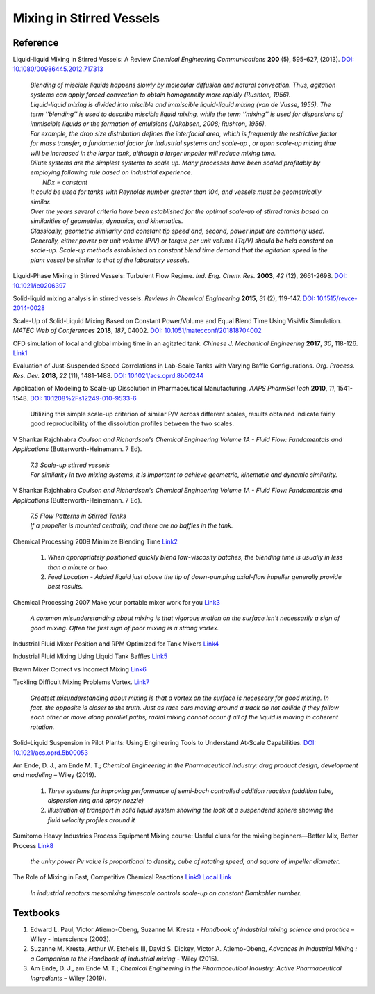 Mixing in Stirred Vessels
=========================================

Reference
---------------------------------------------------------

Liquid-liquid Mixing in Stirred Vessels: A Review *Chemical Engineering
Communications* **200** (5), 595-627, (2013).
`DOI: 10.1080/00986445.2012.717313 <https://dx.doi.org/10.1080/00986445.2012.717313>`_

 | *Blending of miscible liquids happens slowly by molecular diffusion and
   natural convection. Thus, agitation systems can apply forced convection
   to obtain homogeneity more rapidly (Rushton, 1956).*

 | *Liquid-liquid mixing is divided into miscible and immiscible liquid-liquid
   mixing (van de Vusse, 1955). The term ’’blending’’ is used to describe
   miscible liquid mixing, while the term ‘‘mixing’’ is used for dispersions
   of immiscible liquids or the formation of emulsions (Jakobsen, 2008;
   Rushton, 1956).*

 | *For example, the drop size distribution defines the interfacial area,
   which is frequently the restrictive factor for mass transfer, a
   fundamental factor for industrial systems and scale-up , or upon scale-up
   mixing time will be increased in the larger tank, although a larger
   impeller will reduce mixing time.*

 | *Dilute systems are the simplest systems to scale up. Many processes
   have been scaled profitably by employing following rule based on
   industrial experience.*
 |  *NDx = constant*
 | *It could be used for tanks with Reynolds number greater than 104, and
   vessels must be geometrically similar.*

 | *Over the years several criteria have been established for the optimal
   scale-up of stirred tanks based on similarities of geometries, dynamics,
   and kinematics.*
 | *Classically, geometric similarity and constant tip speed and, second,
   power input are commonly used.*

 | *Generally, either power per unit volume (P/V) or torque per unit volume
   (Tq/V) should be held constant on scale-up. Scale-up methods established
   on constant blend time demand that the agitation speed in the plant
   vessel be similar to that of the laboratory vessels.*

Liquid-Phase Mixing in Stirred Vessels: Turbulent Flow Regime.
*Ind. Eng. Chem. Res.* **2003**, *42* (12), 2661-2698.
`DOI: 10.1021/ie0206397 <https://doi.org/10.1021/ie0206397>`_

Solid-liquid mixing analysis in stirred vessels.
*Reviews in Chemical Engineering* **2015**, *31* (2), 119-147.
`DOI: 10.1515/revce-2014-0028 <https://doi.org/10.1515/revce-2014-0028>`_

Scale-Up of Solid-Liquid Mixing Based on Constant Power/Volume and Equal
Blend Time Using VisiMix Simulation.
*MATEC Web of Conferences* **2018**, *187*, 04002.
`DOI: 10.1051/matecconf/201818704002 <https://doi.org/10.1051/matecconf/201818704002>`_

CFD simulation of local and global mixing time in an agitated tank.
*Chinese J. Mechanical Engineering* **2017**, *30*, 118-126.
`Link1 <https://link.springer.com/article/10.3901/CJME.2016.1107.129>`_

Evaluation of Just-Suspended Speed Correlations in Lab-Scale Tanks with
Varying Baffle Configurations.
*Org. Process. Res. Dev.* **2018**, *22* (11), 1481-1488.
`DOI: 10.1021/acs.oprd.8b00244 <https://doi.org/10.1021/acs.oprd.8b00244>`_

Application of Modeling to Scale-up Dissolution in Pharmaceutical
Manufacturing.
*AAPS PharmSciTech* **2010**, *11*, 1541-1548.
`DOI: 10.1208%2Fs12249-010-9533-6
<https://dx.doi.org/10.1208%2Fs12249-010-9533-6>`_

   | Utilizing this simple scale-up criterion of similar P/V across different scales, results obtained
     indicate fairly good reproducibility of the dissolution profiles
     between the two scales.

V Shankar Rajchhabra *Coulson and Richardson's Chemical Engineering
Volume 1A - Fluid Flow: Fundamentals and Applications*
(Butterworth-Heinemann. 7 Ed).

 | *7.3 Scale-up stirred vessels*
 | *For similarity in two mixing systems, it is important to achieve
   geometric, kinematic and dynamic similarity.*

V Shankar Rajchhabra *Coulson and Richardson's Chemical Engineering
Volume 1A - Fluid Flow: Fundamentals and Applications*
(Butterworth-Heinemann. 7 Ed).

 | *7.5 Flow Patterns in Stirred Tanks*
 | *If a propeller is mounted centrally, and there are no baffles in
   the tank.*

Chemical Processing 2009 Minimize Blending Time
`Link2 <https://www.chemicalprocessing.com/articles/2009/120/>`_

 1. *When appropriately positioned quickly blend low-viscosity batches,
    the blending time is usually in less than a minute or two.*
 2. *Feed Location - Added liquid just above the tip of down-pumping
    axial-flow impeller generally provide best results.*

Chemical Processing 2007 Make your portable mixer work for you
`Link3 <https://www.chemicalprocessing.com/articles/2007/040/>`_

 | *A common misunderstanding about mixing is that vigorous
   motion on the surface isn't necessarily a sign of good
   mixing. Often the first sign of poor mixing is a strong
   vortex.*


Industrial Fluid Mixer Position and RPM Optimized for Tank Mixers
`Link4 <https://www.youtube.com/watch?v=RA6L_zTvmxk>`_

Industrial Fluid Mixing Using Liquid Tank Baffles
`Link5 <https://www.youtube.com/watch?v=J96TEOjgscE>`_


Brawn Mixer Correct vs Incorrect Mixing
`Link6 <https://www.youtube.com/watch?v=pRZPpdAAY1Q>`_

Tackling  Difficult Mixing Problems Vortex.
`Link7 <https://www.aiche.org/sites/default/files/cep/20150835.pdf>`_

 | *Greatest misunderstanding about mixing is that a vortex on the
   surface is necessary for good mixing. In fact, the opposite is
   closer to the truth. Just as race cars moving around a track do
   not collide if they follow each other or move along parallel paths,
   radial mixing cannot occur if all of the liquid is moving in coherent
   rotation.*

Solid–Liquid Suspension in Pilot Plants: Using Engineering Tools to
Understand At-Scale Capabilities.
`DOI: 10.1021/acs.oprd.5b00053 <https://dx.doi.org/10.1021/acs.oprd.5b00053>`_

Am Ende, D. J., am Ende M. T.; *Chemical Engineering in the Pharmaceutical
Industry: drug product design, development and modeling* – Wiley (2019).

 1. *Three systems for improving performance of semi-bach controlled
    addition reaction (addition tube, dispersion ring and spray nozzle)*
 2. *Illustration of transport in solid liquid system showing the look
    at a suspendend sphere showing the fluid velocity profiles around it*

Sumitomo Heavy Industries Process Equipment
Mixing course: Useful clues for the mixing beginners—Better Mix, Better Process
`Link8 <https://www.shi-pe.shi.co.jp/english/technology/index.html>`_

 | *the unity power Pv value is proportional to density, cube of ratating
   speed, and square of impeller diameter.*


The Role of Mixing in Fast, Competitive Chemical Reactions
`Link9 <https://mixing.net/Featured/AIChE%20STUDENT%20CONF%202019.pdf>`_
`Local Link <https://github.com/vitamincheng/summary/tree/main/source/CH3/AIChE_STUDENT_CONF_2019.pdf>`_

 | *In industrial reactors mesomixing timescale controls scale-up on
   constant Damkohler number.*



Textbooks
----------------------------------------------
1. Edward L. Paul, Victor Atiemo-Obeng, Suzanne M. Kresta - *Handbook of
   industrial mixing science and practice* – Wiley - Interscience (2003).
2. Suzanne M. Kresta, Arthur W. Etchells III, David S. Dickey, Victor A.
   Atiemo-Obeng, *Advances in Industrial Mixing : a Companion to the
   Handbook of industrial mixing* - Wiley (2015).
3. Am Ende, D. J., am Ende M. T.; *Chemical Engineering in the Pharmaceutical
   Industry: Active Pharmaceutical Ingredients* – Wiley (2019).
